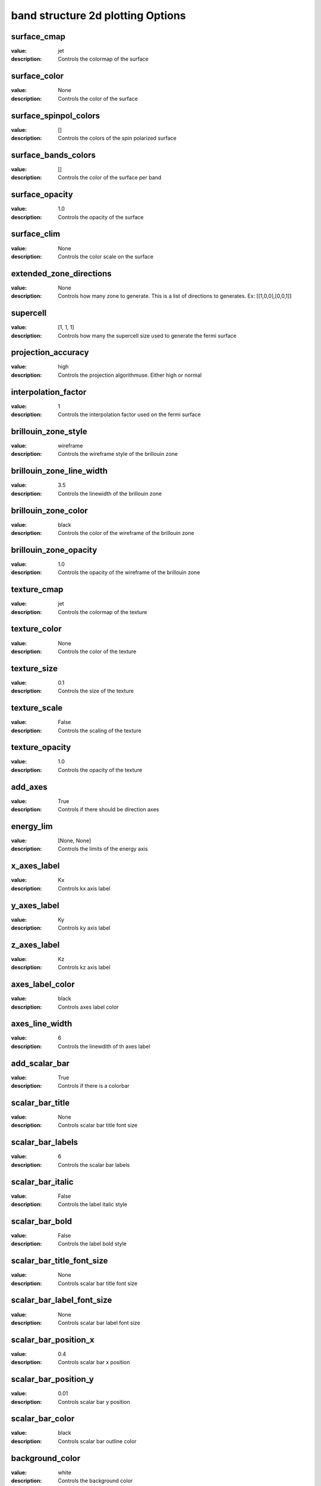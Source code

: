band structure 2d plotting Options
=====================================================
surface_cmap
------------

:value: jet

:description: Controls the colormap of the surface


surface_color
-------------

:value: None

:description: Controls the color of the surface


surface_spinpol_colors
----------------------

:value: []

:description: Controls the colors of the spin polarized surface


surface_bands_colors
--------------------

:value: []

:description: Controls the color of the surface per band


surface_opacity
---------------

:value: 1.0

:description: Controls the opacity of the surface


surface_clim
------------

:value: None

:description: Controls the color scale on the surface


extended_zone_directions
------------------------

:value: None

:description: Controls how many zone to generate. This is a list of directions to generates. Ex: [[1,0,0],[0,0,1]]


supercell
---------

:value: [1, 1, 1]

:description: Controls how many the supercell size used to generate the fermi surface


projection_accuracy
-------------------

:value: high

:description: Controls the projection algorithmuse. Either high or normal


interpolation_factor
--------------------

:value: 1

:description: Controls the interpolation factor used on the fermi surface


brillouin_zone_style
--------------------

:value: wireframe

:description: Controls the wireframe style of the brillouin zone


brillouin_zone_line_width
-------------------------

:value: 3.5

:description: Controls the linewidth of the brillouin zone


brillouin_zone_color
--------------------

:value: black

:description: Controls the color of the wireframe of the brillouin zone


brillouin_zone_opacity
----------------------

:value: 1.0

:description: Controls the opacity of the wireframe of the brillouin zone


texture_cmap
------------

:value: jet

:description: Controls the colormap of the texture


texture_color
-------------

:value: None

:description: Controls the color of the texture


texture_size
------------

:value: 0.1

:description: Controls the size of the texture


texture_scale
-------------

:value: False

:description: Controls the scaling of the texture


texture_opacity
---------------

:value: 1.0

:description: Controls the opacity of the texture


add_axes
--------

:value: True

:description: Controls if there should be direction axes


energy_lim
----------

:value: [None, None]

:description: Controls the limits of the energy axis


x_axes_label
------------

:value: Kx

:description: Controls kx axis label


y_axes_label
------------

:value: Ky

:description: Controls ky axis label


z_axes_label
------------

:value: Kz

:description: Controls kz axis label


axes_label_color
----------------

:value: black

:description: Controls axes label color


axes_line_width
---------------

:value: 6

:description: Controls the linewdith of th axes label


add_scalar_bar
--------------

:value: True

:description: Controls if there is a colorbar


scalar_bar_title
----------------

:value: None

:description: Controls scalar bar title font size


scalar_bar_labels
-----------------

:value: 6

:description: Controls the scalar bar labels


scalar_bar_italic
-----------------

:value: False

:description: Controls the label italic style


scalar_bar_bold
---------------

:value: False

:description: Controls the label bold style


scalar_bar_title_font_size
--------------------------

:value: None

:description: Controls scalar bar title font size


scalar_bar_label_font_size
--------------------------

:value: None

:description: Controls scalar bar label font size


scalar_bar_position_x
---------------------

:value: 0.4

:description: Controls scalar bar x position


scalar_bar_position_y
---------------------

:value: 0.01

:description: Controls scalar bar y position


scalar_bar_color
----------------

:value: black

:description: Controls scalar bar outline color


background_color
----------------

:value: white

:description: Controls the background color


orbit_gif_n_points
------------------

:value: 36

:description: Controls the number of point on the orbit


orbit_gif_step
--------------

:value: 0.05

:description: Controls the step size of the orbit


orbit_mp4_n_points
------------------

:value: 36

:description: Controls the number of point on the orbit


orbit_mp4_step
--------------

:value: 0.05

:description: Controls the step size of the orbit


clip_brillouin_zone
-------------------

:value: True

:description: Control to show a grid


clip_brillouin_zone_factor
--------------------------

:value: 1.5

:description: Control how large the clipping is in terms of brillouin zones


grid
----

:value: True

:description: Control to show a grid


grid_xtitle
-----------

:value: k$_{x}$ ($\AA^{-1}$)

:description: Controls x axis of the grid


grid_ytitle
-----------

:value: k$_{y}$ ($\AA^{-1}$)

:description: Controls y axis of the grid


grid_ztitle
-----------

:value: Energy (eV)

:description: Controls x axis of the grid


add_fermi_plane
---------------

:value: False

:description: Adds a plane at the fermi level


fermi_plane_opacity
-------------------

:value: 0.25

:description: Opacity of the fermi plane


fermi_plane_color
-----------------

:value: black

:description: The fermi plane color


fermi_plane_size
----------------

:value: 0.5

:description: The fermi plane color


show_fermi_plane_text
---------------------

:value: True

:description: Shows the Fermi plane text


fermi_text_position
-------------------

:value: [0, 2, 0]

:description: Position of the fermi text


plotter_offscreen
-----------------

:value: False

:description: Controls whether the plotter renders offscreen


plotter_camera_pos
------------------

:value: [1, 1, 1]

:description: Controls the caemera position of the plotter


isoslider_title
---------------

:value: Energy iso-value

:description: Controls title of the isoslider


isoslider_style
---------------

:value: modern

:description: Controls isoslider  style


isoslider_color
---------------

:value: black

:description: Controls isoslider color


cross_section_slice_linewidth
-----------------------------

:value: 5.0

:description: Controls the linewidth of the slice\


cross_section_slice_show_area
-----------------------------

:value: False

:description: Controls wheather to show the cross section area

